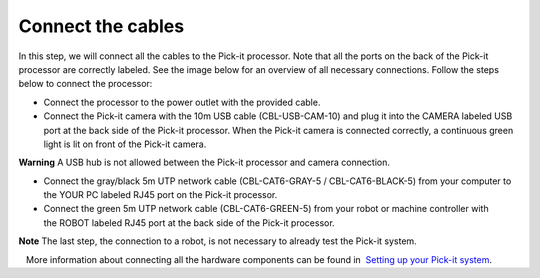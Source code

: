 Connect the cables
==================

In this step, we will connect all the cables to the Pick-it processor.
Note that all the ports on the back of the Pick-it processor are
correctly labeled. See the image below for an overview of all necessary
connections. Follow the steps below to connect the processor:

-  Connect the processor to the power outlet with the provided cable.
-  Connect the Pick-it camera with the 10m USB cable (CBL-USB-CAM-10)
   and plug it into the CAMERA labeled USB port at the back side of the
   Pick-it processor. When the Pick-it camera is connected correctly, a
   continuous green light is lit on front of the Pick-it camera.

.. raw:: html

   <div class="callout-red">

**Warning** A USB hub is not allowed between the Pick-it processor and
camera connection.

.. raw:: html

   </div>

-  Connect the gray/black 5m UTP network cable (CBL-CAT6-GRAY-5
   / CBL-CAT6-BLACK-5) from your computer to the YOUR PC labeled RJ45
   port on the Pick-it processor.
-  Connect the green 5m UTP network cable (CBL-CAT6-GREEN-5) from your
   robot or machine controller with the ROBOT labeled RJ45 port at the
   back side of the Pick-it processor.

.. raw:: html

   <div class="callout-yellow">

**Note** The last step, the connection to a robot, is not necessary to
already test the Pick-it system.

.. raw:: html

   </div>

|image0|

.. raw:: html

   <div class="callout">

   More information about connecting all the hardware components can be
found in  `Setting up your Pick-it
system <https://support.pickit3d.com/article/74-setting-up-your-pick-it-system>`__.

.. raw:: html

   </div>

.. |image0| image:: https://s3.amazonaws.com/helpscout.net/docs/assets/583bf3f79033600698173725/images/5b4c9d180428631d7a88f042/file-UTq4Haukhq.png

